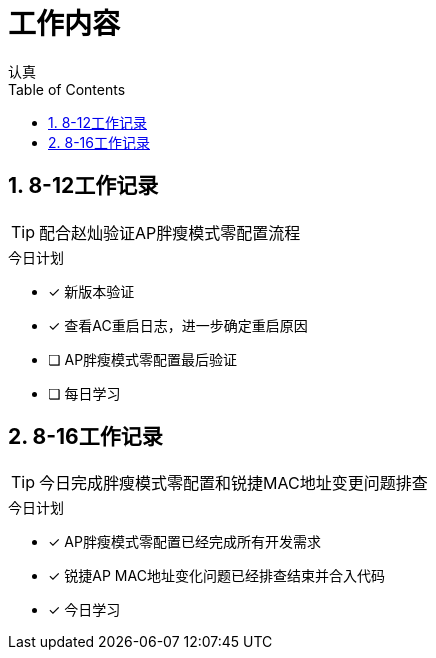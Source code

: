 = 工作内容
认真
:toc:
:toclevels: 4
:toc-position: left
:source-highlighter: pygments
:icons: font
:sectnums:

== 8-12工作记录

TIP: 配合赵灿验证AP胖瘦模式零配置流程

.今日计划
****
- [*] 新版本验证
- [*] 查看AC重启日志，进一步确定重启原因
- [ ] AP胖瘦模式零配置最后验证
- [ ] 每日学习
****

== 8-16工作记录

TIP: 今日完成胖瘦模式零配置和锐捷MAC地址变更问题排查

.今日计划

****
- [*] AP胖瘦模式零配置已经完成所有开发需求
- [*] 锐捷AP MAC地址变化问题已经排查结束并合入代码
- [*] 今日学习
